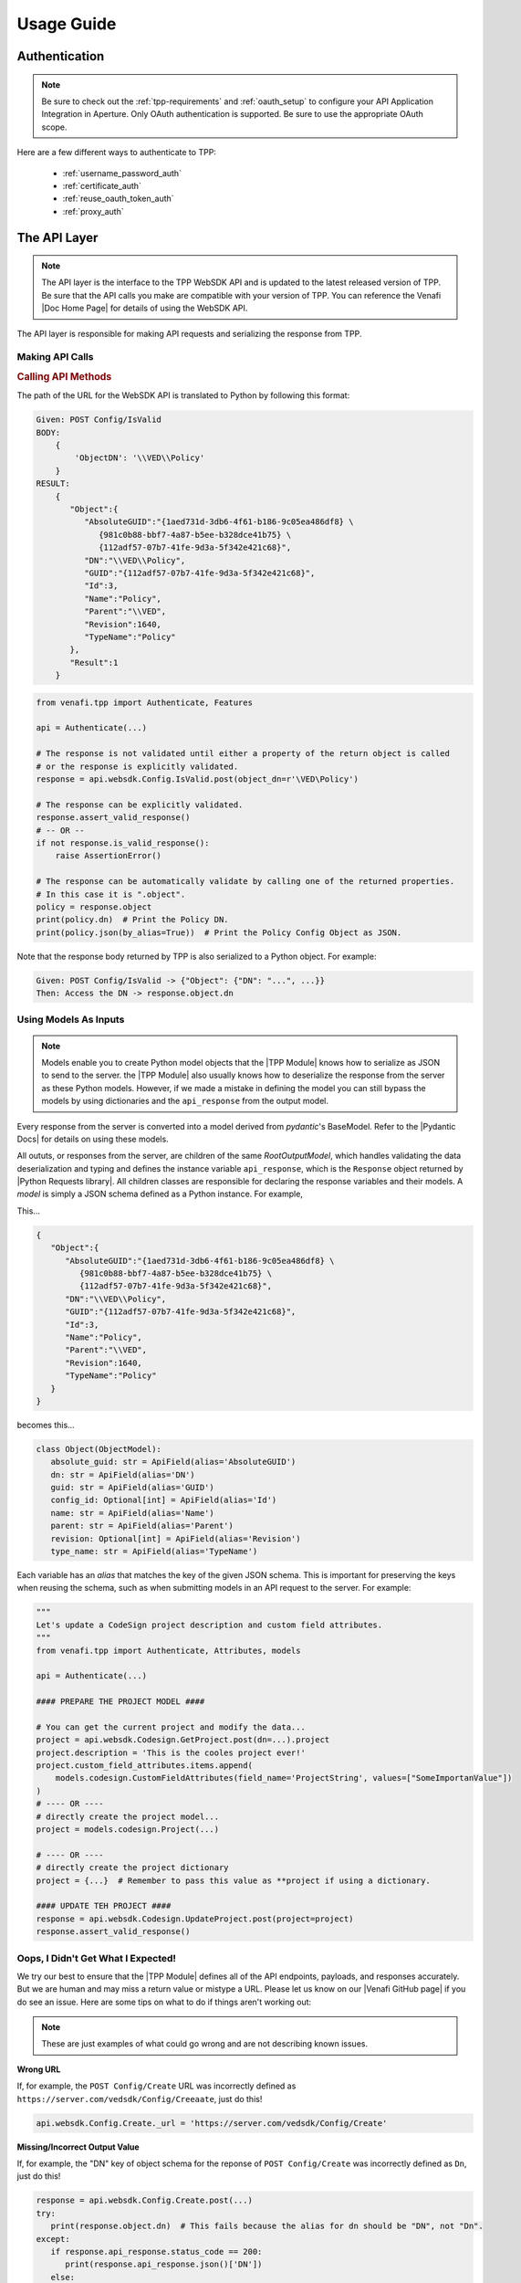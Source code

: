 Usage Guide
============

Authentication
--------------

.. note::
    Be sure to check out the :ref:`tpp-requirements` and :ref:`oauth_setup` to configure your API Application
    Integration in Aperture. Only OAuth authentication is supported. Be sure to use the appropriate OAuth scope.

Here are a few different ways to authenticate to TPP:

    * :ref:`username_password_auth`
    * :ref:`certificate_auth`
    * :ref:`reuse_oauth_token_auth`
    * :ref:`proxy_auth`

The API Layer
-------------

.. note::
    The API layer is the interface to the TPP WebSDK API and is updated to the latest released version of TPP. Be
    sure that the API calls you make are compatible with your version of TPP. You can reference the Venafi
    |Doc Home Page| for details of using the WebSDK API.

The API layer is responsible for making API requests and serializing the response from TPP.

Making API Calls
****************

.. rubric:: Calling API Methods

The path of the URL for the WebSDK API is translated to Python by following this format:

.. code-block::

    Given: POST Config/IsValid
    BODY:
        {
            'ObjectDN': '\\VED\\Policy'
        }
    RESULT:
        {
           "Object":{
              "AbsoluteGUID":"{1aed731d-3db6-4f61-b186-9c05ea486df8} \
                 {981c0b88-bbf7-4a87-b5ee-b328dce41b75} \
                 {112adf57-07b7-41fe-9d3a-5f342e421c68}",
              "DN":"\\VED\\Policy",
              "GUID":"{112adf57-07b7-41fe-9d3a-5f342e421c68}",
              "Id":3,
              "Name":"Policy",
              "Parent":"\\VED",
              "Revision":1640,
              "TypeName":"Policy"
           },
           "Result":1
        }

.. code-block:: python

    from venafi.tpp import Authenticate, Features

    api = Authenticate(...)

    # The response is not validated until either a property of the return object is called
    # or the response is explicitly validated.
    response = api.websdk.Config.IsValid.post(object_dn=r'\VED\Policy')

    # The response can be explicitly validated.
    response.assert_valid_response()
    # -- OR --
    if not response.is_valid_response():
        raise AssertionError()

    # The response can be automatically validate by calling one of the returned properties.
    # In this case it is ".object".
    policy = response.object
    print(policy.dn)  # Print the Policy DN.
    print(policy.json(by_alias=True))  # Print the Policy Config Object as JSON.

Note that the response body returned by TPP is also serialized to a Python object. For example:

.. code-block::

    Given: POST Config/IsValid -> {"Object": {"DN": "...", ...}}
    Then: Access the DN -> response.object.dn

Using Models As Inputs
**********************

.. note::
   Models enable you to create Python model objects that the |TPP Module| knows how to serialize as JSON to send to the server. the
   |TPP Module| also usually knows how to deserialize the response from the server as these Python models. However, if we made a mistake
   in defining the model you can still bypass the models by using dictionaries and the ``api_response`` from the output model.

Every response from the server is converted into a model derived from *pydantic*'s BaseModel. Refer to the |Pydantic Docs|
for details on using these models.

All oututs, or responses from the server, are children of the same *RootOutputModel*, which handles validating the data
deserialization and typing and defines the instance variable ``api_response``, which is the ``Response`` object returned by
|Python Requests library|. All children classes are responsible for declaring the response variables and their models. A
*model* is simply a JSON schema defined as a Python instance. For example,

This...

.. code-block::

     {
        "Object":{
           "AbsoluteGUID":"{1aed731d-3db6-4f61-b186-9c05ea486df8} \
              {981c0b88-bbf7-4a87-b5ee-b328dce41b75} \
              {112adf57-07b7-41fe-9d3a-5f342e421c68}",
           "DN":"\\VED\\Policy",
           "GUID":"{112adf57-07b7-41fe-9d3a-5f342e421c68}",
           "Id":3,
           "Name":"Policy",
           "Parent":"\\VED",
           "Revision":1640,
           "TypeName":"Policy"
        }
     }

becomes this...

.. code-block:: python

    class Object(ObjectModel):
       absolute_guid: str = ApiField(alias='AbsoluteGUID')
       dn: str = ApiField(alias='DN')
       guid: str = ApiField(alias='GUID')
       config_id: Optional[int] = ApiField(alias='Id')
       name: str = ApiField(alias='Name')
       parent: str = ApiField(alias='Parent')
       revision: Optional[int] = ApiField(alias='Revision')
       type_name: str = ApiField(alias='TypeName')

Each variable has an *alias* that matches the key of the given JSON schema. This is important for preserving the keys when
reusing the schema, such as when submitting models in an API request to the server. For example:

.. code-block:: python

    """
    Let's update a CodeSign project description and custom field attributes.
    """
    from venafi.tpp import Authenticate, Attributes, models

    api = Authenticate(...)

    #### PREPARE THE PROJECT MODEL ####

    # You can get the current project and modify the data...
    project = api.websdk.Codesign.GetProject.post(dn=...).project
    project.description = 'This is the cooles project ever!'
    project.custom_field_attributes.items.append(
        models.codesign.CustomFieldAttributes(field_name='ProjectString', values=["SomeImportanValue"])
    )
    # ---- OR ----
    # directly create the project model...
    project = models.codesign.Project(...)

    # ---- OR ----
    # directly create the project dictionary
    project = {...}  # Remember to pass this value as **project if using a dictionary.

    #### UPDATE TEH PROJECT ####
    response = api.websdk.Codesign.UpdateProject.post(project=project)
    response.assert_valid_response()

Oops, I Didn't Get What I Expected!
***********************************

We try our best to ensure that the |TPP Module| defines all of the API endpoints, payloads, and responses accurately. But we are human
and may miss a return value or mistype a URL. Please let us know on our |Venafi GitHub page| if you do see an issue. Here are
some tips on what to do if things aren't working out:

.. note::
   These are just examples of what could go wrong and are not describing known issues.

**Wrong URL**

If, for example, the ``POST Config/Create`` URL was incorrectly defined as ``https://server.com/vedsdk/Config/Creeaate``,
just do this!

.. code-block:: python

   api.websdk.Config.Create._url = 'https://server.com/vedsdk/Config/Create'


**Missing/Incorrect Output Value**

If, for example, the "DN" key of object schema for the reponse of ``POST Config/Create`` was incorrectly defined as ``Dn``,
just do this!

.. code-block:: python

   response = api.websdk.Config.Create.post(...)
   try:
      print(response.object.dn)  # This fails because the alias for dn should be "DN", not "Dn".
   except:
      if response.api_response.status_code == 200:
         print(response.api_response.json()['DN'])
      else:
         print(f'Bad response. Got "{api_response.reason}" ({api_response.status_code})')

**Missing/Incorrect Model Value**

If, for example, the "PrefixedName" alias of the object schema model for an identity input was incorrectly defined as
``preFixedName``, just do this!

.. code-block:: python

   identity = models.identity.Identity
   try:
      print(response.object.dn)  # This fails because the alias for dn should be "DN", not "Dn".
   except:
      if response.api_response.status_code == 200:
         print(response.api_response.json()['DN'])
      else:
         print(f'Bad response. Got "{api_response.reason}" ({api_response.status_code})')

The Features Layer
------------------

Features are abstractions of WebSDK APIs to give a higher-level logical interface to TPP, such as creating discovery
jobs and managing permissions.

.. rubric:: API vs Features: Creating A Certificate
.. code-block:: python

    from venafi.tpp import Authenticate, Features, Attributes, AttributeValues, models

    api = Authenticate(...)
    features = Features(api)

    # Using the API layer
    response = api.websdk.Config.Create.post(
        object_dn=r'\VED\Policy\Certificates\my-site.com',
        class_name=Attributes.certificate,
        name_attribute_list=[
             models.config.NameAttribute(
                 name=Attributes.certificate.description,
                 value="Description Here."
             ),
             models.config.NameAttribute(
                 name=Attributes.certificate.contact,
                 value=['local:{bc628602-36fc-4116-a0b4-2a3d5e92c776}']
             ),
             models.config.NameAttribute(
                 name=Attributes.certificate.approver,
                 value=['local:{bc628602-36fc-4116-a0b4-2a3d5e92c776}']
             ),
             models.config.NameAttribute(
                 name=Attributes.certificate.management_type,
                 value=AttributeValues.Certificate.ManagementType.enrollment
             ),
             models.config.NameAttribute(
                 name=Attributes.certificate.manual_csr,
                 value="1"
             ),
             models.config.NameAttribute(
                 name=Attributes.certificate.generate_keypair_on_application,
                 value="0"
             ),
             models.config.NameAttribute(
                 name=Attributes.certificate.pkcs10_hash_algorithm,
                 value=AttributeValues.Certificate.HashAlgorithm.sha256
             ),
             models.config.NameAttribute(
                 name=Attributes.certificate.x509_subject,
                 value="my-site.com"
             ),
             models.config.NameAttribute(
                 name=Attributes.certificate.organization,
                 value="My Organization"
             ),
             models.config.NameAttribute(
                 name=Attributes.certificate.organizational_unit,
                 value=["OU1", "OU2"]
             ),
             models.config.NameAttribute(
                 name=Attributes.certificate.city,
                 value="Salt Lake City"
             ),
             models.config.NameAttribute(
                 name=Attributes.certificate.state,
                 value="UT"
             ),
             models.config.NameAttribute(
                 name=Attributes.certificate.country,
                 value="US"
             ),
             models.config.NameAttribute(
                 name=Attributes.certificate.driver_name,
                 value='appx509certificate'
             ),
             models.config.NameAttribute(
                 name=Attributes.certificate.x509_subjectaltname_dns,
                 value="my-site.com"
             ),
             models.config.NameAttribute(
                 name=Attributes.certificate.x509_subjectaltname_ipaddress,
                 value="10.10.10.10"
             ),
             models.config.NameAttribute(
                 name=Attributes.certificate.key_algorithm,
                 value=AttributeValues.Certificate.KeyAlgorithm.rsa
             ),
             models.config.NameAttribute(
                 name=Attributes.certificate.key_bit_strength,
                 value=2048
             ),
             models.config.NameAttribute(
                 name=Attributes.certificate.certificate_authority,
                 value=r'\VED\Policy\Administration\CA\MyCA'
             ),
             models.config.NameAttribute(
                 name=Attributes.certificate.disable_automatic_renewal,
                 value="0"
             ),
             models.config.NameAttribute(
                 name=Attributes.certificate.renewal_window,
                 value=3
             ),
        ]
    )
    certificate = response.object

    # Using the Features layer
    features_certificate = features.certificate.create(
        name='my-site.com',
        parent_folder=r'\VED\Policy\Certificates',
        description="Description Here.",
        contacts=['local:user123'],
        approvers=['local:user123'],
        management_type=AttributeValues.Certificate.ManagementType.enrollment,
        service_generated_csr=True,
        generate_key_on_application=False,
        hash_algorithm=AttributeValues.Certificate.HashAlgorithm.sha256,
        common_name="my-site.com",
        organization="My Organization",
        organization_unit=["OU1", "OU2"],
        city="Salt Lake City",
        state="UT",
        country="US",
        san_dns=["my-site.com"],
        san_ip=["10.10.10.10"],
        key_algorithm=AttributeValues.Certificate.KeyAlgorithm.rsa,
        key_strength=2048,
        ca_template=r'\VED\Policy\Administration\CA\MyCA',
        disable_automatic_renewal=False,
        renewal_window=30
    )

Common Terminology
------------------

.. _dn:
.. rubric:: Distinguished Name (DN)

A **Distinguished Name (DN)** is the path to an object relative to ``\\VED``, the root of the tree.
Policies are most commonly found under ``\VED\Policy`` and because that is so the Features layer can
interpret paths relative to *\\VED\\Policy*. For example:

``\VED\Policy\Certificates = \Policy\Certificates``.

.. _guid:
.. rubric:: GUID

A **GUID** typically refers to the GUID of the object referenced. This usually isn't as readily used
as a DN, but is commonly used in the WebSDK API and is part of the Config Object described below.

.. _prefixed_name:
.. rubric:: Prefixed Name

A **Prefixed Name** refers to an identity's friendly name prepended by its identity provider's prefix
stored in TPP. For example, for user *user123* the prefixed universal for the

    * local identity is ``local:user123``.
    * one of the active directory identities is ``AD+MyAd:user123``.

Config And Identity Objects
---------------------------

.. _config_object:
.. rubric:: Config Object

.. note::
    All feature-level inputs accepting ``Config.Object`` also accept :ref:`dn` and :ref:`guid` values.

Config Objects are the basic definition of every object that can be created in TPP. Every feature with a
``create()``, ``get()``, or ``update()`` method will return a ``Config.Object``, which is defined below.

.. csv-table:: Config.Object
    :widths: auto
    :stub-columns: 1
    :align: center
    :header: "Property", "Description"

    "absolute_guid", "The absolute GUID of the object."
    "dn", "The distinguished name (DN), or absolute path, of the object."
    "guid", "The GUID of the object."
    "config_id", "The Config ID of the object."
    "name", "The name of the object."
    "parent", "The parent DN of the object."
    "revision", "The revision of the object."
    "type_name", "The class name of the object."

Many features have parameters typed as ``Union[Config.Object, str]``. In these instances the parameter is
requiring a ``Config.Object`` or a :ref:`dn` value.

**Example Usage**

.. code-block:: python

    from venafi.tpp import Authenticate, Features

    api = Authenticate(...)
    features = Features(api)

    certificate_folder = features.folder.get(object_dn=r'\VED\Policy\Certificates') # This is a Config.Object
    print(f'Absolute GUID : {certificate_folder.absolute_guid}')
    print(f'DN            : {certificate_folder.dn}')
    print(f'GUID          : {certificate_folder.guid}')
    print(f'Config ID     : {certificate_folder.config_id}')
    print(f'Name          : {certificate_folder.name}')
    print(f'Parent        : {certificate_folder.parent}')
    print(f'Revision      : {certificate_folder.revision}')
    print(f'Class Name    : {certificate_folder.type_name}')

    certificate = features.certificate.create(
        name='my-cert.com',
        parent_folder=certificate_folder,
        # OR parent_folder=certificate_folder.dn
        # OR parent_folder=r'\VED\Policy\Certificates'
    )

.. _identity_object:
.. rubric:: Identity Object

.. note::
    All feature-level inputs accepting ``Identity.Identity`` also accept :ref:`prefixed_name` values.

The ``Identity`` object is much like the *Confg.Object* except that it applies to users and groups, or identities.
All identities in TPP share common properties that make up this class.

.. csv-table:: Identiy (Identity.Identity)
    :widths: auto
    :stub-columns: 1
    :align: center
    :header: "Property", "Description"

    "full_name", "The full name of the user or group."
    "is_group", "True if the identity is a group, otherwise False."
    "name", "The name of the user or group."
    "prefix", "The identity provider prefix that manages the user or group."
    "prefixed_name", "The concatenation of the prefix and identity name."
    "prefixed_universal", "The concatenation of the prefix and identity universal ID."
    "type", "The integer identifier that describes the identity type."
    "universal", "The Universal Unique ID that identifies a user or group identity."

Many features have parameters typed as ``Union[Identity.Identity, str]``. In these instances the parameter is
requiring an ``Identity.Identity`` or a :ref:`prefixed_name` value.

**Example Usage**

.. code-block:: python

    from venafi.tpp import Authenticate, Features

    api = Authenticate(...)
    features = Features(api)

    user = features.identity.user.get(prefixed_name='local:special-user')
    print(f'Full Name          : {user.full_name}')
    print(f'Is A Group         : {user.is_group}')
    print(f'Name               : {user.name}')
    print(f'Prefix             : {user.prefix}')
    print(f'Prefixed Name      : {user.prefixed_name}')
    print(f'Prefixed Universal : {user.prefixed_universal}')
    print(f'Type               : {user.type}')
    print(f'Universal          : {user.universal}')

    features.permissions.get_effective(
        obj=r'\VED\Poilcy',
        identity=user,
        # OR identity='local:special-user'
    )

Attribute, AttributeValues, and Class Names
-------------------------------------------

.. rubric:: Attributes and AttributeValues

Every object in TPP has attributes that define that object. We create all of the attributes dynamically every
quarter by pulling them from the product XML definitions so that you can know its value and version
compatibility.

.. code-block:: python

    from venafi.tpp import Attributes

    # This will show that the Certificate attribute on the Apache Application Group is TPP 19.4.
    # This means that the attribute has no effect on versions prior to then.
    print(Attributes.application_group.apache.certificate.min_version)

In rare cases you may need to access attributes that are not available using ``Attributes`` whose design is to
make it easy to find and use the common attributes for each feature. In order to access other attributes you
will need to import the attribute class directly. Use this naming convention to find the particular class and
attribute:

.. code-block:: python

    #from venafi.tpp.attributes.<object class> import <object class>Attributes
    from venafi.tpp.attributes.apache import ApacheAttributes

    # That is the equivalent to this:
    from venafi.tpp import Attributes

    print(Attributes.application.apache == ApacheAttributes)  # prints "True"

Some attributes expect one of a few permitted values, and for those cases you can benefit from ``AttributeValues``.
The attribute values are collected manually through options made available in Web Admin and Aperture and for this
reason we have this naming convention:

.. code-block:: python

    from venafi.tpp import AttributeValues

    # AttributeValues.<object class>.<attribute name in the UI>.<attribute value in the UI>
    print(AttributeValues.Certificate.ManagementType.enrollment)

Please be forgiving because there is currently no way to automatically retireve all possible values from attributes
that only interpret a limited list of values.

.. code-block:: python

    from venafi.tpp import Attributes, AttributeValues

    # This pair references the OS Type of a Device object. This will print:
    # Remote Server Type = OS_WINDOWS
    print(f'{Attributes.device.remote_server_type} = {AttributeValues.Device.OSType.windows}')

.. rubric:: Class Names

Every object in TPP has a class name. It is sometimes necessary to use the class name when searching, creating,
or setting policy values. There are two ways to get a class name:

.. code-block:: python

    from venafi.tpp import Attributes, ClassNames

    print(ClassNames.x509_certificate == Attributes.certificate.__config_class__)

Notice that in the example above that ``ClassNames.x509_certificate`` is the actual class name of a certificate object
and that ``Attributes.certificate.__config_class__`` uses a friendly name approach. Here the ``__config_class__`` is
a special property of the class name for all attribute classes.

Type Hinting
------------

Programming in Python is much easier when the code uses type hints. This package was made to autocomplete everything in an
IDE, and we highly value autocompleting features. For this reason we have ``Types``. Here's how to use it:

.. code-block:: python

    from typing import TYPE_CHECKING
    if TYPE_CHECKING:
        from venafi.tpp import Types

    def do_something(certificate: 'Types.Config.Object') -> 'Types.Identity.Identity':
        ...

Logging
-------

.. warning::

    Only enable logging for debugging purposes. It is not recommended to enable logging in Production. Logging can
    potentially log sensitive information, such as private keys or credentials.

This package uses a custom logger class derived from built-in logging to log the inputs and outputs to each API and Feature
call. Use Python's built-in logging module to enable logging.

Parameter Interchangeability
----------------------------

**Config Objects**

:ref:`config_object`, :ref:`dn`, and :ref:`guid` are interchangeable. The object's name is included in these cases:

* Client Groups
* Client Work
* Custom Fields
* Discoveries
* Platforms
* Reason Codes
* Workflows Tickets

**Identity Objects**

:ref:`identity_object` and :ref:`prefixed_name` are always interchangeable.
